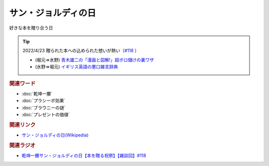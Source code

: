サン・ジョルディの日
==========================================
.. glossary::
    サン・ジョルディの日 : さ

好きな本を贈り合う日

.. tip:: 
  2022/4/23 贈られた本への込められた想いが熱い（`#118 <https://www.youtube.com/watch?v=Ok2SmWEx_Uk>`_ ）

  * (堀元⇒水野) `青木雄二の「漫画と図解!」超ボロ儲けの裏ワザ <https://amzn.to/3OyNK7h>`_ 
  * (水野⇒堀元) `イギリス英語の悪口雑言辞典 <https://amzn.to/3xP6LMQ>`_ 


.. raw:: html
  
  <!--青木雄二の「漫画と図解!」--><a href="https://www.amazon.co.jp/%E9%9D%92%E6%9C%A8%E9%9B%84%E4%BA%8C%E3%81%AE%E3%80%8C%E6%BC%AB%E7%94%BB%E3%81%A8%E5%9B%B3%E8%A7%A3-%E3%80%8D%E8%B6%85%E3%83%9C%E3%83%AD%E5%84%B2%E3%81%91%E3%81%AE%E8%A3%8F%E3%83%AF%E3%82%B6-%E5%BB%A3%E6%B8%88%E5%A0%82%E3%83%9A%E3%83%BC%E3%83%91%E3%83%BC%E3%83%90%E3%83%83%E3%82%AF%E3%82%B9-%E9%9D%92%E6%9C%A8-%E9%9B%84%E4%BA%8C/dp/4331515117?__mk_ja_JP=%E3%82%AB%E3%82%BF%E3%82%AB%E3%83%8A&crid=36KI4T3XMLSC8&keywords=%E9%9D%92%E6%9C%A8%E9%9B%84%E4%BA%8C%E3%81%AE%E8%B6%85%E3%83%9C%E3%83%AD%E5%84%B2%E3%81%91&qid=1650610288&sprefix=%E9%9D%92%E6%9C%A8%E9%9B%84%E4%BA%8C%E3%81%AE%E8%B6%85%E3%83%9C%E3%83%AD%E5%84%B2%E3%81%91%2Caps%2C157&sr=8-1&linkCode=li1&tag=takaoutputblo-22&linkId=5e5c8d6d5f8780b0d72a6bbc4431a35e&language=ja_JP&ref_=as_li_ss_il" target="_blank"><img border="0" src="//ws-fe.amazon-adsystem.com/widgets/q?_encoding=UTF8&ASIN=4331515117&Format=_SL110_&ID=AsinImage&MarketPlace=JP&ServiceVersion=20070822&WS=1&tag=takaoutputblo-22&language=ja_JP" ></a><img src="https://ir-jp.amazon-adsystem.com/e/ir?t=takaoutputblo-22&language=ja_JP&l=li1&o=9&a=4331515117" width="1" height="1" border="0" alt="" style="border:none !important; margin:0px !important;" />
  <!--イギリス英語の悪口雑言辞典--><a href="https://www.amazon.co.jp/%E3%82%A4%E3%82%AE%E3%83%AA%E3%82%B9%E8%8B%B1%E8%AA%9E%E3%81%AE%E6%82%AA%E5%8F%A3%E9%9B%91%E8%A8%80%E8%BE%9E%E5%85%B8%E2%80%95True-English-%E3%82%A2%E3%83%B3%E3%83%88%E3%83%8B%E3%83%BC%E3%83%BB%E3%82%B8%E3%83%A7%E3%83%B3-%E3%82%AB%E3%83%9F%E3%83%B3%E3%82%BA/dp/4490107560?__mk_ja_JP=%E3%82%AB%E3%82%BF%E3%82%AB%E3%83%8A&crid=2USST6GY5FR7K&keywords=%E6%82%AA%E5%8F%A3%E9%9B%91%E8%A8%80%E8%BE%9E%E5%85%B8&qid=1650610523&sprefix=%E6%82%AA%E5%8F%A3%E9%9B%91%E8%A8%80%E8%BE%9E%E5%85%B8%2Caps%2C160&sr=8-3&linkCode=li1&tag=takaoutputblo-22&linkId=0838e73b7d755991591be05c2cbe588f&language=ja_JP&ref_=as_li_ss_il" target="_blank"><img border="0" src="//ws-fe.amazon-adsystem.com/widgets/q?_encoding=UTF8&ASIN=4490107560&Format=_SL110_&ID=AsinImage&MarketPlace=JP&ServiceVersion=20070822&WS=1&tag=takaoutputblo-22&language=ja_JP" ></a><img src="https://ir-jp.amazon-adsystem.com/e/ir?t=takaoutputblo-22&language=ja_JP&l=li1&o=9&a=4490107560" width="1" height="1" border="0" alt="" style="border:none !important; margin:0px !important;" />


.. rubric:: 関連ワード
* :doc:`乾坤一擲` 
* :doc:`プラシーボ効果` 
* :doc:`ブラウニーの謎` 
* :doc:`プレゼントの価値` 

.. rubric:: 関連リンク
* `サン・ジョルディの日(Wikipedia) <https://ja.wikipedia.org/wiki/サン・ジョルディの日>`_ 

.. rubric:: 関連ラジオ
* `乾坤一擲サン・ジョルディの日【本を贈る祝祭】【雑談回】#118`_

.. _乾坤一擲サン・ジョルディの日【本を贈る祝祭】【雑談回】#118: https://www.youtube.com/watch?v=Ok2SmWEx_Uk
